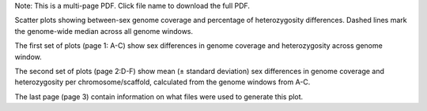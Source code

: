 Note: This is a multi-page PDF. Click file name to download the full PDF.

Scatter plots showing between-sex genome coverage and percentage of heterozygosity differences. Dashed lines mark the genome-wide median across all genome windows. 

The first set of plots (page 1: A-C) show sex differences in genome coverage and heterozygosity across genome window. 

The second set of plots (page 2:D-F) show mean (± standard deviation) sex differences in genome coverage and heterozygosity per chromosome/scaffold, calculated from the genome windows from A-C. 

The last page (page 3) contain information on what files were used to generate this plot.
